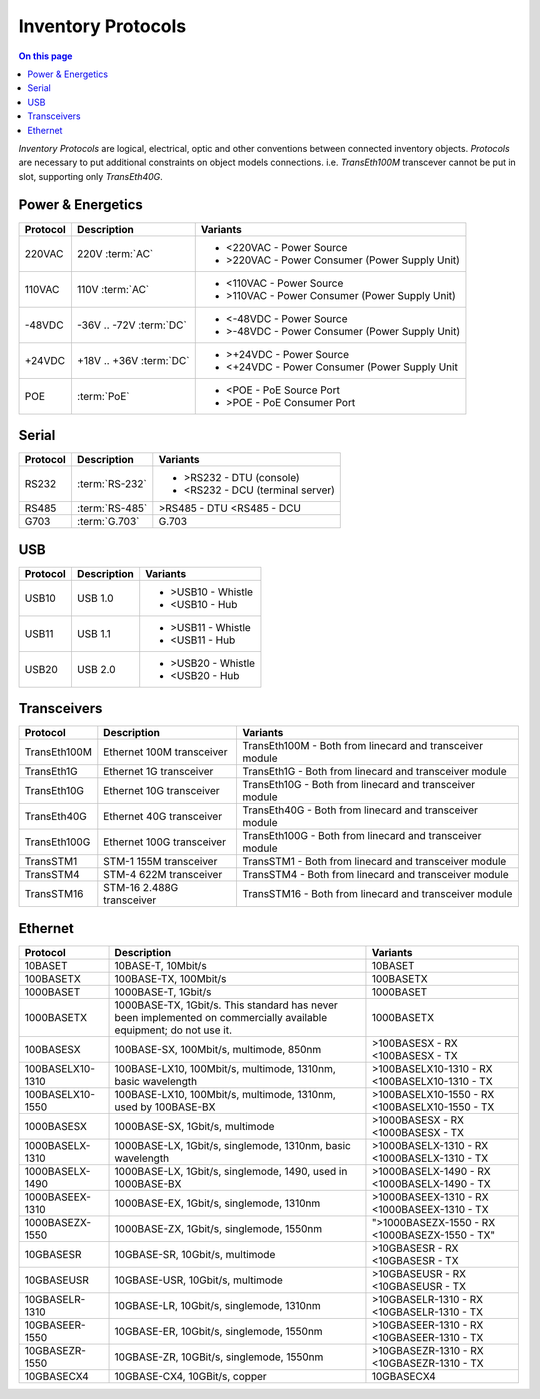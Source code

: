 .. _dev-inventory-protocols:

===================
Inventory Protocols
===================

.. contents:: On this page
    :local:
    :backlinks: none
    :depth: 1
    :class: singlecol

*Inventory Protocols* are logical, electrical, optic and other conventions
between connected inventory objects. *Protocols* are necessary to put additional
constraints on object models connections. i.e. `TransEth100M` transcever
cannot be put in slot, supporting only `TransEth40G`.

.. _dev-inventory-protocols-power:

Power & Energetics
------------------

+----------+-------------------------+------------------------------------------------+
| Protocol | Description             | Variants                                       |
+==========+=========================+================================================+
| 220VAC   | 220V :term:`AC`         | * <220VAC - Power Source                       |
|          |                         | * >220VAC - Power Consumer (Power Supply Unit) |
+----------+-------------------------+------------------------------------------------+
| 110VAC   | 110V :term:`AC`         | * <110VAC - Power Source                       |
|          |                         | * >110VAC - Power Consumer (Power Supply Unit) |
+----------+-------------------------+------------------------------------------------+
| -48VDC   | -36V .. -72V :term:`DC` | * <-48VDC - Power Source                       |
|          |                         | * >-48VDC - Power Consumer (Power Supply Unit) |
+----------+-------------------------+------------------------------------------------+
| +24VDC   | +18V .. +36V :term:`DC` | * >+24VDC - Power Source                       |
|          |                         | * <+24VDC - Power Consumer (Power Supply Unit  |
+----------+-------------------------+------------------------------------------------+
| POE      | :term:`PoE`             | * <POE - PoE Source Port                       |
|          |                         | * >POE - PoE Consumer Port                     |
+----------+-------------------------+------------------------------------------------+

.. _dev-inventory-protocols-serial:

Serial
------
+----------+----------------+----------------------------------+
| Protocol | Description    | Variants                         |
+==========+================+==================================+
| RS232    | :term:`RS-232` | * >RS232 - DTU (console)         |
|          |                | * <RS232 - DCU (terminal server) |
+----------+----------------+----------------------------------+
| RS485    | :term:`RS-485` | >RS485 - DTU                     |
|          |                | <RS485 - DCU                     |
+----------+----------------+----------------------------------+
| G703     | :term:`G.703`  | G.703                            |
+----------+----------------+----------------------------------+

.. _dev-inventory-protocols-usb:

USB
---

+----------+-------------+--------------------+
| Protocol | Description | Variants           |
+==========+=============+====================+
| USB10    | USB 1.0     | * >USB10 - Whistle |
|          |             | * <USB10 - Hub     |
+----------+-------------+--------------------+
| USB11    | USB 1.1     | * >USB11 - Whistle |
|          |             | * <USB11 - Hub     |
+----------+-------------+--------------------+
| USB20    | USB 2.0     | * >USB20 - Whistle |
|          |             | * <USB20 - Hub     |
+----------+-------------+--------------------+

.. _dev-inventory-protocols-transceivers:

Transceivers
------------

+--------------+---------------------------+----------------------------------------------------------+
| Protocol     | Description               | Variants                                                 |
+==============+===========================+==========================================================+
| TransEth100M | Ethernet 100M transceiver | TransEth100M - Both from linecard and transceiver module |
+--------------+---------------------------+----------------------------------------------------------+
| TransEth1G   | Ethernet 1G transceiver   | TransEth1G - Both from linecard and transceiver module   |
+--------------+---------------------------+----------------------------------------------------------+
| TransEth10G  | Ethernet 10G transceiver  | TransEth10G - Both from linecard and transceiver module  |
+--------------+---------------------------+----------------------------------------------------------+
| TransEth40G  | Ethernet 40G transceiver  | TransEth40G - Both from linecard and transceiver module  |
+--------------+---------------------------+----------------------------------------------------------+
| TransEth100G | Ethernet 100G transceiver | TransEth100G - Both from linecard and transceiver module |
+--------------+---------------------------+----------------------------------------------------------+
| TransSTM1    | STM-1 155M transceiver    | TransSTM1 - Both from linecard and transceiver module    |
+--------------+---------------------------+----------------------------------------------------------+
| TransSTM4    | STM-4 622M transceiver    | TransSTM4 - Both from linecard and transceiver module    |
+--------------+---------------------------+----------------------------------------------------------+
| TransSTM16   | STM-16 2.488G transceiver | TransSTM16 - Both from linecard and transceiver module   |
+--------------+---------------------------+----------------------------------------------------------+

.. _dev-inventory-protocols-ethernet:

Ethernet
--------

+------------------+----------------------------------------------------------------+------------------------+
| Protocol         | Description                                                    | Variants               |
+==================+================================================================+========================+
| 10BASET          | 10BASE-T, 10Mbit/s                                             | 10BASET                |
+------------------+----------------------------------------------------------------+------------------------+
| 100BASETX        | 100BASE-TX, 100Mbit/s                                          | 100BASETX              |
+------------------+----------------------------------------------------------------+------------------------+
| 1000BASET        | 1000BASE-T, 1Gbit/s                                            | 1000BASET              |
+------------------+----------------------------------------------------------------+------------------------+
| 1000BASETX       | 1000BASE-TX, 1Gbit/s. This standard has never been implemented | 1000BASETX             |
|                  | on commercially available equipment; do not use it.            |                        |
+------------------+----------------------------------------------------------------+------------------------+
| 100BASESX        | 100BASE-SX, 100Mbit/s, multimode, 850nm                        | >100BASESX - RX        |
|                  |                                                                | <100BASESX - TX        |
+------------------+----------------------------------------------------------------+------------------------+
| 100BASELX10-1310 | 100BASE-LX10, 100Mbit/s, multimode, 1310nm, basic wavelength   | >100BASELX10-1310 - RX |
|                  |                                                                | <100BASELX10-1310 - TX |
+------------------+----------------------------------------------------------------+------------------------+
| 100BASELX10-1550 | 100BASE-LX10, 100Mbit/s, multimode, 1310nm, used by 100BASE-BX | >100BASELX10-1550 - RX |
|                  |                                                                | <100BASELX10-1550 - TX |
+------------------+----------------------------------------------------------------+------------------------+
| 1000BASESX       | 1000BASE-SX, 1Gbit/s, multimode                                | >1000BASESX - RX       |
|                  |                                                                | <1000BASESX - TX       |
+------------------+----------------------------------------------------------------+------------------------+
| 1000BASELX-1310  | 1000BASE-LX, 1Gbit/s, singlemode, 1310nm, basic wavelength     | >1000BASELX-1310 - RX  |
|                  |                                                                | <1000BASELX-1310 - TX  |
+------------------+----------------------------------------------------------------+------------------------+
| 1000BASELX-1490  | 1000BASE-LX, 1Gbit/s, singlemode, 1490, used in 1000BASE-BX    | >1000BASELX-1490 - RX  |
|                  |                                                                | <1000BASELX-1490 - TX  |
+------------------+----------------------------------------------------------------+------------------------+
| 1000BASEEX-1310  | 1000BASE-EX, 1Gbit/s, singlemode, 1310nm                       | >1000BASEEX-1310 - RX  |
|                  |                                                                | <1000BASEEX-1310 - TX  |
+------------------+----------------------------------------------------------------+------------------------+
| 1000BASEZX-1550  | 1000BASE-ZX, 1Gbit/s, singlemode, 1550nm                       | ">1000BASEZX-1550 - RX |
|                  |                                                                | <1000BASEZX-1550 - TX" |
+------------------+----------------------------------------------------------------+------------------------+
| 10GBASESR        | 10GBASE-SR, 10Gbit/s, multimode                                | >10GBASESR - RX        |
|                  |                                                                | <10GBASESR - TX        |
+------------------+----------------------------------------------------------------+------------------------+
| 10GBASEUSR       | 10GBASE-USR, 10Gbit/s, multimode                               | >10GBASEUSR - RX       |
|                  |                                                                | <10GBASEUSR - TX       |
+------------------+----------------------------------------------------------------+------------------------+
| 10GBASELR-1310   | 10GBASE-LR, 10Gbit/s, singlemode, 1310nm                       | >10GBASELR-1310 - RX   |
|                  |                                                                | <10GBASELR-1310 - TX   |
+------------------+----------------------------------------------------------------+------------------------+
| 10GBASEER-1550   | 10GBASE-ER, 10Gbit/s, singlemode, 1550nm                       | >10GBASEER-1310 - RX   |
|                  |                                                                | <10GBASEER-1310 - TX   |
+------------------+----------------------------------------------------------------+------------------------+
| 10GBASEZR-1550   | 10GBASE-ZR, 10GBit/s, singlemode, 1550nm                       | >10GBASEZR-1310 - RX   |
|                  |                                                                | <10GBASEZR-1310 - TX   |
+------------------+----------------------------------------------------------------+------------------------+
| 10GBASECX4       | 10GBASE-CX4, 10GBit/s, copper                                  | 10GBASECX4             |
+------------------+----------------------------------------------------------------+------------------------+
